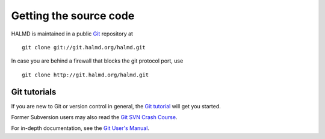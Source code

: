 .. _download:

Getting the source code
***********************

HALMD is maintained in a public `Git <http://git-scm.com/>`_ repository at ::

  git clone git://git.halmd.org/halmd.git

In case you are behind a firewall that blocks the git protocol port, use ::

  git clone http://git.halmd.org/halmd.git


Git tutorials
=============

If you are new to Git or version control in general, the `Git tutorial
<http://www.kernel.org/pub/software/scm/git/docs/gittutorial.html>`_
will get you started.

Former Subversion users may also read the `Git SVN Crash Course
<http://git.or.cz/course/svn.html>`_.

For in-depth documentation, see the `Git User's Manual
<http://www.kernel.org/pub/software/scm/git/docs/user-manual.html>`_.

